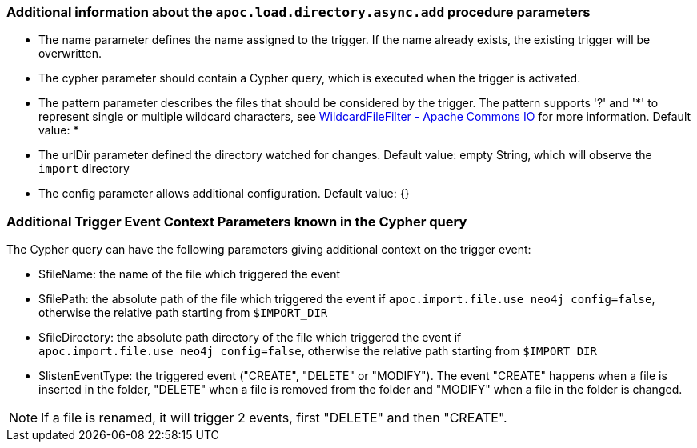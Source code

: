 === Additional information about the `apoc.load.directory.async.add` procedure parameters
* The name parameter defines the name assigned to the trigger. If the name already exists, the existing trigger will be overwritten.

* The cypher parameter should contain a Cypher query, which is executed when the trigger is activated.

* The pattern parameter describes the files that should be considered by the trigger. The pattern supports '?' and '*' to represent single or multiple wildcard characters, see https://commons.apache.org/proper/commons-io/apidocs/org/apache/commons/io/filefilter/WildcardFileFilter.html[WildcardFileFilter - Apache Commons IO] for more information.
Default value: *

* The urlDir parameter defined the directory watched for changes. Default value: empty String, which will observe the `import` directory

* The config parameter allows additional configuration. Default value: {}


=== Additional Trigger Event Context Parameters known in the Cypher query
The Cypher query can have the following parameters giving additional context on the trigger event:

* $fileName: the name of the file which triggered the event
* $filePath: the absolute path of the file which triggered the event if `apoc.import.file.use_neo4j_config=false`, otherwise the relative path starting from `$IMPORT_DIR`
* $fileDirectory: the absolute path directory of the file which triggered the event if `apoc.import.file.use_neo4j_config=false`, otherwise the relative path starting from `$IMPORT_DIR`
* $listenEventType: the triggered event ("CREATE", "DELETE" or "MODIFY"). The event "CREATE" happens when a file is inserted in the folder,
"DELETE" when a file is removed from the folder and "MODIFY" when a file in the folder is changed.


[NOTE]
If a file is renamed, it will trigger 2 events, first "DELETE" and then "CREATE".
